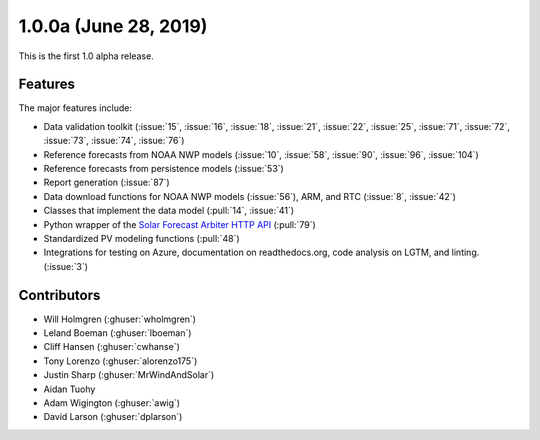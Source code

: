 .. _whatsnew_100a:

1.0.0a (June 28, 2019)
----------------------

This is the first 1.0 alpha release.

Features
~~~~~~~~

The major features include:

* Data validation toolkit (:issue:`15`, :issue:`16`, :issue:`18`,
  :issue:`21`, :issue:`22`, :issue:`25`, :issue:`71`, :issue:`72`,
  :issue:`73`, :issue:`74`, :issue:`76`)
* Reference forecasts from NOAA NWP models (:issue:`10`, :issue:`58`,
  :issue:`90`, :issue:`96`, :issue:`104`)
* Reference forecasts from persistence models (:issue:`53`)
* Report generation (:issue:`87`)
* Data download functions for NOAA NWP models (:issue:`56`), ARM, and
  RTC (:issue:`8`, :issue:`42`)
* Classes that implement the data model (:pull:`14`, :issue:`41`)
* Python wrapper of the
  `Solar Forecast Arbiter HTTP API <https://api.solarforecastarbiter.org/>`_
  (:pull:`79`)
* Standardized PV modeling functions (:pull:`48`)
* Integrations for testing on Azure, documentation on readthedocs.org,
  code analysis on LGTM, and linting. (:issue:`3`)


Contributors
~~~~~~~~~~~~

* Will Holmgren (:ghuser:`wholmgren`)
* Leland Boeman (:ghuser:`lboeman`)
* Cliff Hansen (:ghuser:`cwhanse`)
* Tony Lorenzo (:ghuser:`alorenzo175`)
* Justin Sharp (:ghuser:`MrWindAndSolar`)
* Aidan Tuohy
* Adam Wigington (:ghuser:`awig`)
* David Larson (:ghuser:`dplarson`)
